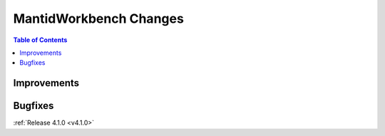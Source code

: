 =======================
MantidWorkbench Changes
=======================

.. contents:: Table of Contents
   :local:

Improvements
############

Bugfixes
########

:ref:`Release 4.1.0 <v4.1.0>`